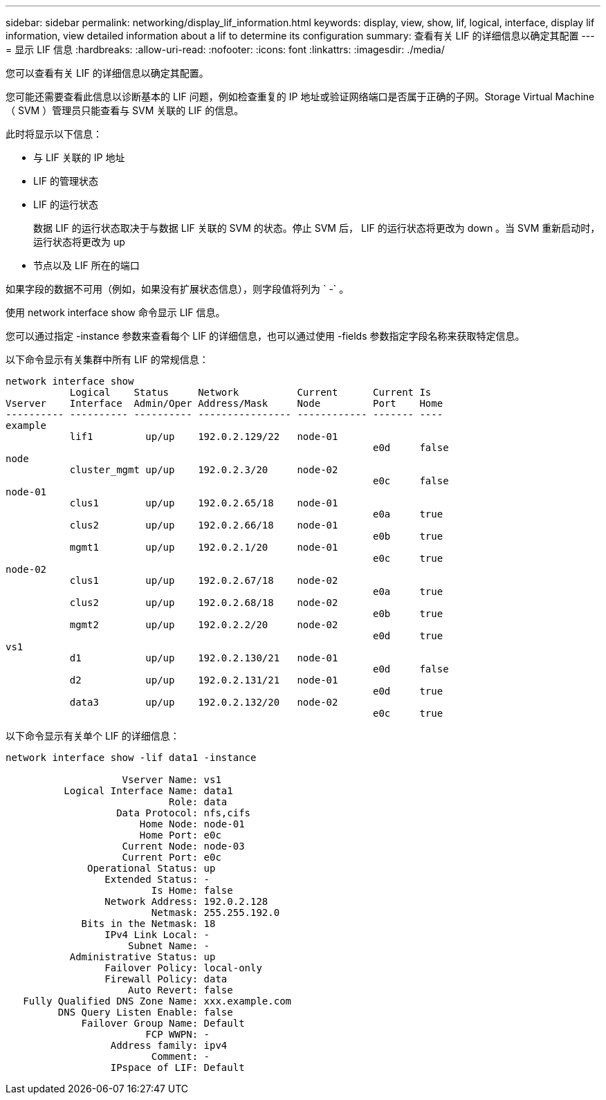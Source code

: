 ---
sidebar: sidebar 
permalink: networking/display_lif_information.html 
keywords: display, view, show, lif, logical, interface, display lif information, view detailed information about a lif to determine its configuration 
summary: 查看有关 LIF 的详细信息以确定其配置 
---
= 显示 LIF 信息
:hardbreaks:
:allow-uri-read: 
:nofooter: 
:icons: font
:linkattrs: 
:imagesdir: ./media/


[role="lead"]
您可以查看有关 LIF 的详细信息以确定其配置。

您可能还需要查看此信息以诊断基本的 LIF 问题，例如检查重复的 IP 地址或验证网络端口是否属于正确的子网。Storage Virtual Machine （ SVM ）管理员只能查看与 SVM 关联的 LIF 的信息。

此时将显示以下信息：

* 与 LIF 关联的 IP 地址
* LIF 的管理状态
* LIF 的运行状态
+
数据 LIF 的运行状态取决于与数据 LIF 关联的 SVM 的状态。停止 SVM 后， LIF 的运行状态将更改为 down 。当 SVM 重新启动时，运行状态将更改为 up

* 节点以及 LIF 所在的端口


如果字段的数据不可用（例如，如果没有扩展状态信息），则字段值将列为 ` -` 。

使用 network interface show 命令显示 LIF 信息。

您可以通过指定 -instance 参数来查看每个 LIF 的详细信息，也可以通过使用 -fields 参数指定字段名称来获取特定信息。

以下命令显示有关集群中所有 LIF 的常规信息：

....
network interface show
           Logical    Status     Network          Current      Current Is
Vserver    Interface  Admin/Oper Address/Mask     Node         Port    Home
---------- ---------- ---------- ---------------- ------------ ------- ----
example
           lif1         up/up    192.0.2.129/22   node-01
                                                               e0d     false
node
           cluster_mgmt up/up    192.0.2.3/20     node-02
                                                               e0c     false
node-01
           clus1        up/up    192.0.2.65/18    node-01
                                                               e0a     true
           clus2        up/up    192.0.2.66/18    node-01
                                                               e0b     true
           mgmt1        up/up    192.0.2.1/20     node-01
                                                               e0c     true
node-02
           clus1        up/up    192.0.2.67/18    node-02
                                                               e0a     true
           clus2        up/up    192.0.2.68/18    node-02
                                                               e0b     true
           mgmt2        up/up    192.0.2.2/20     node-02
                                                               e0d     true
vs1
           d1           up/up    192.0.2.130/21   node-01
                                                               e0d     false
           d2           up/up    192.0.2.131/21   node-01
                                                               e0d     true
           data3        up/up    192.0.2.132/20   node-02
                                                               e0c     true
....
以下命令显示有关单个 LIF 的详细信息：

....
network interface show -lif data1 -instance

                    Vserver Name: vs1
          Logical Interface Name: data1
                            Role: data
                   Data Protocol: nfs,cifs
                       Home Node: node-01
                       Home Port: e0c
                    Current Node: node-03
                    Current Port: e0c
              Operational Status: up
                 Extended Status: -
                         Is Home: false
                 Network Address: 192.0.2.128
                         Netmask: 255.255.192.0
             Bits in the Netmask: 18
                 IPv4 Link Local: -
                     Subnet Name: -
           Administrative Status: up
                 Failover Policy: local-only
                 Firewall Policy: data
                     Auto Revert: false
   Fully Qualified DNS Zone Name: xxx.example.com
         DNS Query Listen Enable: false
             Failover Group Name: Default
                        FCP WWPN: -
                  Address family: ipv4
                         Comment: -
                  IPspace of LIF: Default
....